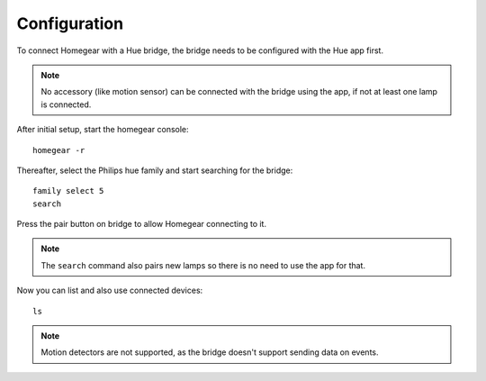Configuration
#############

To connect Homegear with a Hue bridge, the bridge needs to be configured with the Hue app first.

.. note:: No accessory (like motion sensor) can be connected with the bridge using the app, if not at least one lamp is connected.

After initial setup, start the homegear console::

	homegear -r


Thereafter, select the Philips hue family and start searching for the bridge::

	family select 5 
	search

Press the pair button on bridge to allow Homegear connecting to it.

.. note:: The ``search`` command also pairs new lamps so there is no need to use the app for that.

Now you can list and also use connected devices::

	ls


.. note:: Motion detectors are not supported, as the bridge doesn't support sending data on events.
